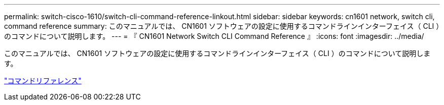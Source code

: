 ---
permalink: switch-cisco-1610/switch-cli-command-reference-linkout.html 
sidebar: sidebar 
keywords: cn1601 network, switch cli, command reference 
summary: このマニュアルでは、 CN1601 ソフトウェアの設定に使用するコマンドラインインターフェイス（ CLI ）のコマンドについて説明します。 
---
= 『 CN1601 Network Switch CLI Command Reference 』
:icons: font
:imagesdir: ../media/


[role="lead"]
このマニュアルでは、 CN1601 ソフトウェアの設定に使用するコマンドラインインターフェイス（ CLI ）のコマンドについて説明します。

https://library.netapp.com/ecm/ecm_download_file/ECMP1117834["コマンドリファレンス"^]
